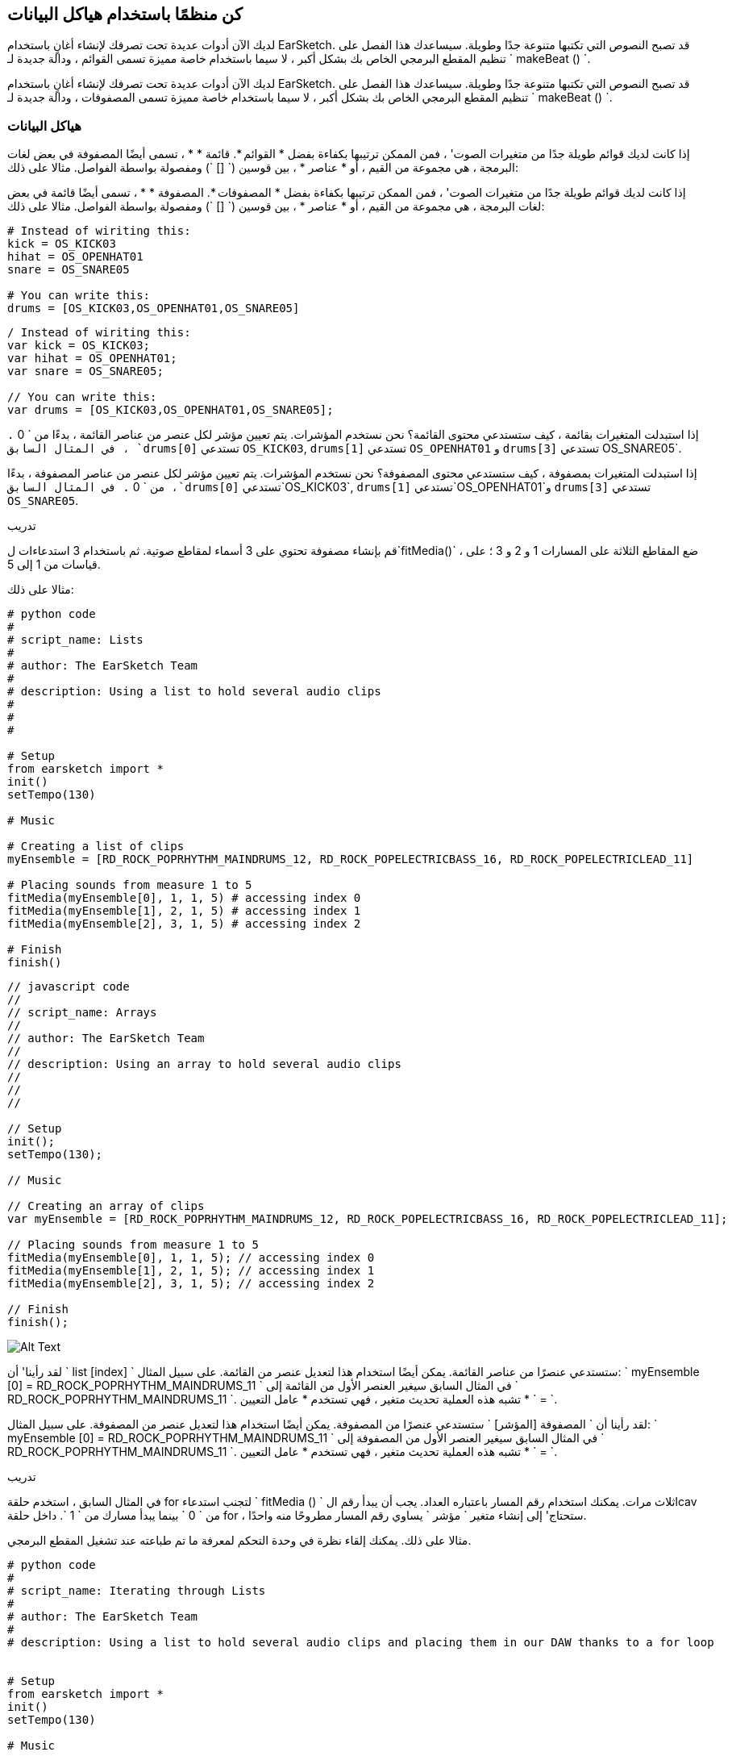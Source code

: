 [[getorganizedwithdatastructures]]
== كن منظمًا باستخدام هياكل البيانات
:nofooter:

[role="curriculum-python"]
لديك الآن أدوات عديدة تحت تصرفك لإنشاء أغانٍ باستخدام EarSketch. قد تصبح النصوص التي تكتبها متنوعة جدًا وطويلة. سيساعدك هذا الفصل على تنظيم المقطع البرمجي الخاص بك بشكل أكبر ، لا سيما باستخدام خاصة مميزة تسمى القوائم ، ودالة جديدة لـ ` makeBeat () `.

[role="curriculum-javascript"]
لديك الآن أدوات عديدة تحت تصرفك لإنشاء أغانٍ باستخدام EarSketch. قد تصبح النصوص التي تكتبها متنوعة جدًا وطويلة. سيساعدك هذا الفصل على تنظيم المقطع البرمجي الخاص بك بشكل أكبر ، لا سيما باستخدام خاصة مميزة تسمى المصفوفات ، ودالة جديدة لـ ` makeBeat () `.

[[datastructures]]
=== هياكل البيانات

[role="curriculum-python"]
إذا كانت لديك قوائم طويلة جدًا من متغيرات الصوت' ، فمن الممكن ترتيبها بكفاءة بفضل * القوائم *. قائمة * * ، تسمى أيضًا المصفوفة في بعض لغات البرمجة ، هي مجموعة من القيم ، أو * عناصر * ، بين قوسين (` [] `) ومفصولة بواسطة الفواصل. مثالا على ذلك:

[role="curriculum-javascript"]
إذا كانت لديك قوائم طويلة جدًا من متغيرات الصوت' ، فمن الممكن ترتيبها بكفاءة بفضل * المصفوفات *. المصفوفة * * ، تسمى أيضًا قائمة في بعض لغات البرمجة ، هي مجموعة من القيم ، أو * عناصر * ، بين قوسين (` [] `) ومفصولة بواسطة الفواصل. مثالا على ذلك:

[role="curriculum-python"]
[source, python]
----
# Instead of wiriting this:
kick = OS_KICK03
hihat = OS_OPENHAT01
snare = OS_SNARE05

# You can write this:
drums = [OS_KICK03,OS_OPENHAT01,OS_SNARE05]
----

[role="curriculum-javascript"]
[source, javascript]
----
/ Instead of wiriting this:
var kick = OS_KICK03;
var hihat = OS_OPENHAT01;
var snare = OS_SNARE05;

// You can write this:
var drums = [OS_KICK03,OS_OPENHAT01,OS_SNARE05];
----

[role="curriculum-python"]
إذا استبدلت المتغيرات بقائمة ، كيف ستستدعي محتوى القائمة؟ نحن نستخدم المؤشرات. يتم تعيين مؤشر لكل عنصر من عناصر القائمة ، بدءًا من ` 0 `. في المثال السابق ، `drums[0]` تستدعي `OS_KICK03`, `drums[1]` تستدعي `OS_OPENHAT01` و `drums[3]` تستدعي OS_SNARE05`.

[role="curriculum-javascript"]
إذا استبدلت المتغيرات بمصفوفة ، كيف ستستدعي محتوى المصفوفة؟ نحن نستخدم المؤشرات. يتم تعيين مؤشر لكل عنصر من عناصر المصفوفة ، بدءًا من ` 0 `. في المثال السابق ،`drums[0]` تستدعي`OS_KICK03`, `drums[1]` تستدعي`OS_OPENHAT01`و `drums[3]` تستدعي `OS_SNARE05`.

.تدريب
****
قم بإنشاء مصفوفة تحتوي على 3 أسماء لمقاطع صوتية.
ثم باستخدام 3 استدعاءات ل`fitMedia()` ، ضع المقاطع الثلاثة على المسارات 1 و 2 و 3 ؛ على قياسات من 1 إلى 5.
****

مثالا على ذلك:

[role="curriculum-python"]
[source, python]
----
# python code
#
# script_name: Lists
#
# author: The EarSketch Team
#
# description: Using a list to hold several audio clips
#
#
#

# Setup
from earsketch import *
init()
setTempo(130)

# Music

# Creating a list of clips
myEnsemble = [RD_ROCK_POPRHYTHM_MAINDRUMS_12, RD_ROCK_POPELECTRICBASS_16, RD_ROCK_POPELECTRICLEAD_11]

# Placing sounds from measure 1 to 5
fitMedia(myEnsemble[0], 1, 1, 5) # accessing index 0
fitMedia(myEnsemble[1], 2, 1, 5) # accessing index 1
fitMedia(myEnsemble[2], 3, 1, 5) # accessing index 2

# Finish
finish()
----

[role="curriculum-javascript"]
[source, javascript]
----
// javascript code
//
// script_name: Arrays
//
// author: The EarSketch Team
//
// description: Using an array to hold several audio clips
//
//
//

// Setup
init();
setTempo(130);

// Music

// Creating an array of clips
var myEnsemble = [RD_ROCK_POPRHYTHM_MAINDRUMS_12, RD_ROCK_POPELECTRICBASS_16, RD_ROCK_POPELECTRICLEAD_11];

// Placing sounds from measure 1 to 5
fitMedia(myEnsemble[0], 1, 1, 5); // accessing index 0
fitMedia(myEnsemble[1], 2, 1, 5); // accessing index 1
fitMedia(myEnsemble[2], 3, 1, 5); // accessing index 2

// Finish
finish();
----

[[Graphic]]
//.The EarSketch Share window for collaboration (Let Others Edit)
//[caption="Figure 21.4.2: "]
image::../media/U3/18_1_Graphics_ES.jpg[Alt Text]

[role="curriculum-python"]
لقد رأينا' أن ` list [index] ` ستستدعي عنصرًا من عناصر القائمة. يمكن أيضًا استخدام هذا لتعديل عنصر من القائمة. على سبيل المثال: ` myEnsemble [0] = RD_ROCK_POPRHYTHM_MAINDRUMS_11 ` في المثال السابق سيغير العنصر الأول من القائمة إلى ` RD_ROCK_POPRHYTHM_MAINDRUMS_11 `. تشبه هذه العملية تحديث متغير ، فهي تستخدم * عامل التعيين * ` = `.

[role="curriculum-javascript"]
لقد رأينا أن ` المصفوفة [المؤشر] ` ستستدعي عنصرًا من المصفوفة. يمكن أيضًا استخدام هذا لتعديل عنصر من المصفوفة. على سبيل المثال: ` myEnsemble [0] = RD_ROCK_POPRHYTHM_MAINDRUMS_11 ` في المثال السابق سيغير العنصر الأول من المصفوفة إلى ` RD_ROCK_POPRHYTHM_MAINDRUMS_11 `. تشبه هذه العملية تحديث متغير ، فهي تستخدم * عامل التعيين * ` = `.

.تدريب
****
في المثال السابق ، استخدم حلقة for لتجنب استدعاء ` fitMedia () ` ثلاث مرات. يمكنك استخدام رقم المسار باعتباره العداد.
يجب أن يبدأ رقم الlcav من ` 0 ` بينما يبدأ مسارك من ` 1 `. داخل حلقة for ، ستحتاج' إلى إنشاء متغير ` مؤشر ` يساوي رقم المسار مطروحًا منه واحدًا.
****

مثالا على ذلك. يمكنك إلقاء نظرة في وحدة التحكم لمعرفة ما تم طباعته عند تشغيل المقطع البرمجي.

[role="curriculum-python"]
[source, python]
----
# python code
#
# script_name: Iterating through Lists
#
# author: The EarSketch Team
#
# description: Using a list to hold several audio clips and placing them in our DAW thanks to a for loop


# Setup
from earsketch import *
init()
setTempo(130)

# Music

# Creating a list of clips
myEnsemble = [RD_ROCK_POPRHYTHM_MAINDRUMS_12, RD_ROCK_POPELECTRICBASS_16, RD_ROCK_POPELECTRICLEAD_11]

# Going through the list
for track in range(1,4):
	index = track-1
	fitMedia(myEnsemble[index], track, 1, 5)
	print ("this iteration, track = " + str(track) + " and index = "+ str(index))

# Finish
finish()
----

[role="curriculum-javascript"]
[source, javascript]
----
"use strict";
// javascript code
//
// script_name: Iterating through Arrays
//
// author: The EarSketch Team
//
// description: Using a list to hold several audio clips and placing them in our DAW thanks to a for loop


// Setup
init();
setTempo(130);

//Music

// Creating an array of clips
var myEnsemble = [RD_ROCK_POPRHYTHM_MAINDRUMS_12, RD_ROCK_POPELECTRICBASS_16, RD_ROCK_POPELECTRICLEAD_11];

for (var track = 1; track<4; track++){
	var index = track-1;
	fitMedia(myEnsemble[index], track, 1, 5);
	println ("this iteration, track = " + track + " and index = "+ index);
}

//Finish
finish();
----

[role="curriculum-python"]
نصيحة مفيدة: دالة len () ، مع اسم القائمة كمعامل ، ترجع عدد عناصر القائمة. لذا فإن ` list [0] ` هي العنصر الأول من ` list ` ، و ` list [len (list) -1] ` هي العنصر الأخير. على سبيل المثال ، إذا كانت ` list = ["Hello" ، "زميل" ، "EarSketchers"] ` ، ` len (list) ` تعرض ` 3 `. المؤشرات هي ` 0 ` ، ` 1 ` و ` 2 `. المؤشر الأخير هو 3-1 = 2.

[role="curriculum-javascript"]
نصيحة مفيدة: الخاصية ` length ` (` array.length `) ترجع عدد عناصر المصفوفة. لذا فإن المصفوفة ` [0] ` هي العنصر الأول في المصفوفة ` ` ، و ` المصفوفة [array.length-1] ` هي العنصر الأخير. على سبيل المثال ، إذا كانت ` array = ["Hello" ، "fellow" ، "EarSketchers"] ؛ ` ، ` len (array) ` تعرض ` 3 `. المؤشرات هي ` 0 ` ، ` 1 ` و ` 2 `. المؤشر الأخير هو 3-1 = 2.

[role="curriculum-python"]
.تدريب
****
سننشئ مقدمة مضافة في EarSketch حيث يتم إضافة الآلات (المسارات) إلى الموسيقى واحدة تلو الأخرى بمرور الوقت. على سبيل المثال ، يبدأ المسار الأول عند المقياس 1 ، ثم يبدأ المسار الثاني عند القياس 2 ... يستخدم هذا بشكل شائع لمقدمة أغنية ، تحقق من https://www.youtube.com/watch?v=L53gjP-TtGEKanye[Kanye West's "Power"^].
باستخدام قائمة وحلقة for ، أنشئ مثل هذه المقدمة من المقاييس 1 إلى 5. كما في المثال السابق ، يمكنك استخدام ` track ` باعتباره العداد الخاص بك ، وستحتاج 'إلى إنشاء متغير ` index `. بالإضافة إلى ذلك ، يمكنك إنشاء متغير ` مقياس `.
استخدم الدالة ` len () `.
****

[role="curriculum-javascript"]
.تدريب
****
سننشئ مقدمة مضافة في EarSketch حيث يتم إضافة الآلات (المسارات) إلى الموسيقى واحدة تلو الأخرى بمرور الوقت. على سبيل المثال ، يبدأ المسار الأول عند المقياس 1 ، ثم يبدأ المسار الثاني عند القياس 2 ... يستخدم هذا بشكل شائع لمقدمة أغنية ، تحقق من https://www.youtube.com/watch?v=L53gjP-TtGEKanye[Kanye West 's "Power"^].
باستخدام مصفوفة وحلقة for ، أنشئ مثل هذه المقدمة من المقاييس من 1 إلى 5. كما في المثال السابق ، يمكنك استخدام ` track ` باعتباره العداد الخاص بك ، وستحتاج 'إلى إنشاء متغير ` index `. بالإضافة إلى ذلك ، يمكنك إنشاء متغير ` مقياس `.
استخدم خاصية ` length `.
****

مثالا على ذلك:

[role="curriculum-python"]
[source, python]
----
# python code
#
# script_name: Additive Introduction
#
# author: The EarSketch Team
#
# description: Creating an additive introduction with array iteration
#
#
#

#Setup
from earsketch import *
init()
setTempo(120)

#Music
introSounds = [HIPHOP_DUSTYGROOVE_003, TECHNO_LOOP_PART_006, HOUSE_SFX_WHOOSH_001, TECHNO_CLUB5THPAD_001]

for measure in range(1, len(introSounds)+1):
	# we add 1 to len(introSounds) since the second argument of range is exclusive
	index = measure - 1 # zero-based list index
	track = measure # change track with measure
	fitMedia(introSounds[index], track, measure, 5)

#Finish
finish()
----

[role="curriculum-javascript"]
[source, javascript]
----
// javascript code
//
// script_name: Additive Introduction
//
// author: The EarSketch Team
//
// description: Creating an additive introduction with array iteration
//
//
//

//Setup
init();
setTempo(120);

//Music
var introSounds = [HIPHOP_DUSTYGROOVE_003, TECHNO_LOOP_PART_006, HOUSE_SFX_WHOOSH_001, TECHNO_CLUB5THPAD_001];


for (var measure = 1; measure < introSounds.length + 1; measure++) {
	// we add 1 to introSounds.length since we want measure to go up to introSounds.length
	var index = measure - 1; // zero-based array index
	var track = measure; // change track with measure
	fitMedia(introSounds[index], track, measure, 5);
}

//Finish
finish();
----

[[usingdatastructureswithmakebeat]]
=== استخدام هياكل البيانات مع ` makeBeat () `

[role="curriculum-python"]
سنرى طريقتين يمكنك من خلالهما استخدام هياكل البيانات مع ` makeBeat () `. أولاً ، دعنا' نلقي نظرة على مدى تشابه السلاسل والقوائم:

[role="curriculum-javascript"]
سنرى طريقتين يمكنك من خلالهما استخدام هياكل البيانات مع ` makeBeat () `. أولاً ، دعنا 'نلقي نظرة على كيفية تشابه السلاسل والمصفوفات:

[role="curriculum-python"]
1. مثل القوائم ، تحتوي السلاسل على مؤشرات. يمثل *المؤشر* موضع حرف معين في سلسلة ، بدءًا من 0. على سبيل المثال `"Sarah"[3]` يرجع `a`.
2. يمكنك استخدام الدالة ` len () ` مع السلاسل ، والتي تُرجع عدد الأحرف في السلسلة. الحرف الأخير موجود في المؤشر `len(string)-1`.
تظهر مؤشرات السلسلة ` "EarSketch" ` في الجدول أدناه.


[cols="h,^,^,^,^,^,^,^,^,^"]
|===
|حرف-Character
|E
|a
|r
|S
|k
|e
|t
|c
|h

|مؤشر-Index
|0
|1
|2
|3
|4
|5
|6
|7
|8
|===

[role="curriculum-javascript"]
1. مثل المصفوفات ، تحتوي السلاسل على مؤشرات. يمثل *المؤشر* موضع حرف معين في سلسلة ، بدءًا من 0. على سبيل المثال `"Sarah"[3]` يرجع `a`.
2. يمكنك استخدام الخاصية `.length ` مع السلاسل ، التي تُرجع عدد الأحرف في السلسلة. الحرف الأخير موجود في المؤشر `string.length-1`.
تظهر مؤشرات السلسلة ` "EarSketch" ` في الجدول أدناه.

[cols="h,^,^,^,^,^,^,^,^,^"]
|===
|حرف-Character
|E
|a
|r
|S
|k
|e
|t
|c
|h

|مؤشر-Index
|0
|1
|2
|3
|4
|5
|6
|7
|8
|===



[role="curriculum-python"]
3. يمكنك تجميع القوائم معًا كما تفعل مع السلاسل. استخدم عامل التشغيل التسلسلي (` + `): بناء الجملة هو ` newList = listA + listB `. 

[role="curriculum-javascript"]
3. يمكنك تجميع المصفوفات معًا كما تفعل مع السلاسل. نستخدم طريقة `concat` *method*. الطريقة مشابهة للدالة لأنها تحتوي على أقواس تحتوي على عوامل. لاستخدامها ، ضعه بعد اسم المصفوفة ، بنقطة: الصيغة هي `newArray = arrayA.concat(arrayB)`. وهذا ما يسمى * نقطة المؤشر *.

[role="curriculum-python"]
4. يمكنك الحصول على سلسلة فرعية * * ، تُعرف أيضًا باسم شريحة سلسلة أكبر. يسمح هذا بتقطيع الإيقاع ، وهي تقنية شائعة في الموسيقى الإلكترونية وإعادة المزج. بناء الجملة هو `newString = oldString[startIndex: endIndex]`. تتضمن السلسلة الفرعية الحرف الموجود في ` startIndex ` ولكن ليس الحرف الموجود في ` endIndex `. على سبيل المثال `"Sarah[1,4]"` يرجع `"ara"`. يمكنك فعل الشيء نفسه مع القوائم: ` newList = oldList [startIndex: endIndex] `.

[role="curriculum-javascript"]
4. يمكنك الحصول على سلسلة فرعية * * ، تُعرف أيضًا باسم شريحة سلسلة أكبر. يسمح هذا بتقطيع الإيقاع ، وهي تقنية شائعة في الموسيقى الإلكترونية وإعادة المزج. بناء الجملة هو `newString = oldString[startIndex: endIndex]`. تتضمن السلسلة الفرعية الحرف الموجود في ` startIndex ` ولكن ليس الحرف الموجود في ` endIndex `. على سبيل المثال ، ` "Sarah.substring (1،4)" ` ستُرجع ` "ara" `. يمكنك فعل الشيء نفسه مع المصفوفات ، باستخدام ملف`slice()` method: `newList = oldList.slice(startIndex, endIndex)`. ` concat () ` ، ` سلسلة فرعية () ` و ` شريحة () ` هي طرق وكلها تستخدم تدوين النقطة.

[role="curriculum-python"]
.تدريب
****
في برنامج نصي جديد:

. إنشاء 4 متغيرات: 2 سلاسل إيقاع (` سلسلة A ` و ` سلسلة B `) وقائمتان لمقاطع الصوت (` أصوات A ` و ` أصوات B `).
. اطبع الحرف الثاني من كل سلسلة.
. اطبع العنصر الأخير في قوائمك.
. قم بإنشاء وطباعة سلسلة ` سلسلة C ` ، سلسلة ` سلسلة A ` و ` سلسلة B `.
. قم بإنشاء وطباعة ` أصوات C ` ، سلسلة الأصوات ` أصوات A ` ، ` الأصوات B ` و ` الأصوات A ` مرة أخرى.
. قم بإنشاء وطباعة ` سلسلة D ` ، تم شمل شريحة ` سلسلة C ` من الثاني إلى الخامس من الأحرف.
. قم بإنشاء وطباعة ` أصوات D ` ، شريحة ` سلسلة C ` من العنصر الثالث إلى آخر العناصر المضمنة.
****

[role="curriculum-javascript"]
.تدريب
****
في برنامج نصي جديد:

. إنشاء 4 متغيرات: 2 من سلاسل الدقة (` سلسلة A ` و ` سلسلة B `) ومصفوفتان لمصفوفات الصوت (` أصوات A ` و ` أصوات B `).
. اطبع الحرف الثاني من كل سلسلة.
. اطبع العنصر الأخير من المصفوفات الخاصة بك.
. قم بإنشاء وطباعة سلسلة ` سلسلة C ` ، سلسلة ` سلسلة A ` و ` سلسلة B `.
. قم بإنشاء وطباعة ` أصوات C ` ، سلسلة الأصوات ` أصوات A ` ، ` الأصوات B ` و ` الأصوات A ` مرة أخرى.
. قم بإنشاء وطباعة ` سلسلة D ` ، تم شمل شريحة ` سلسلة C ` من الثاني إلى الخامس من الأحرف.
. قم بإنشاء وطباعة ` أصوات D ` ، شريحة ` سلسلة C ` من العنصر الثالث إلى آخر العناصر المضمنة.
****

هذا مثال على الحل:

[role="curriculum-python"]
[source, python]
----
# python code
#
# script_name: String and Lists Operations
#
# author: The EarSketch Team
#
# description: Showing what we can do with lists and strings
#
#

#Setup
from earsketch import *
init()
setTempo(120)

# Creating my beat strings and arrays
stringA = "0+++----0+++--0+"
stringB = "0-0-0-0-----0-0-"
soundsA = [RD_FUTURE_DUBSTEP_MAINBEAT_1,RD_FUTURE_DUBSTEP_BASSWOBBLE_2,RD_POP_SFX_NOISERHYTHM_1]
soundsB = [YG_GOSPEL_GUITAR_2,YG_GOSPEL_ORGAN_2]

# Print the second character of each string.
print(stringA[1])
print(stringB[1])

# Print the last element of your arrays.
print(soundsA[len(soundsA)-1])
print(soundsB[len(soundsB)-1])

# Create and print stringC, the concatenation of stringA and stringB.
stringC = stringA + stringB
print(stringC)

# Create and print soundsC, the concatenation your soundsA, soundsB and soundsA again.
soundsC = soundsA + soundsB + soundsA
print(soundsC)

# Create and print stringD, the slice of stringC from the second to the fifth characters included.
stringD = stringC[1:5]
print(stringD)

# Create and print soundsD, the slice of stringC from the third to the last elements included.
soundsD = soundsC[2:len(soundsC)]
print(soundsD)

#Finish
finish()
----

[role="curriculum-javascript"]
[source, javascript]
----
"use strict";

// javascript code
//
// script_name: String and Arrays Operations
//
// author: The EarSketch Team
//
// description: Showing what we can do with lists and arrays
//
//
// Setup
init()
setTempo(120)

// Creating my beat strings and arrays
var stringA = "0+++----0+++--0+";
var stringB = "0-0-0-0-----0-0-";
var soundsA = [RD_FUTURE_DUBSTEP_MAINBEAT_1,RD_FUTURE_DUBSTEP_BASSWOBBLE_2,RD_POP_SFX_NOISERHYTHM_1];
var soundsB = [YG_GOSPEL_GUITAR_2,YG_GOSPEL_ORGAN_2];

// Print the second character of each string.
println(stringA[1]);
println(stringB[1]);

// Print the last element of your arrays.
println(soundsA[soundsA.length-1]);
println(soundsB[soundsB.length-1]);

// Create and print stringC, the concatenation of stringA and stringB.
var stringC = stringA + stringB
println(stringC);

// Create and print soundsC, the concatenation your soundsA, soundsB and soundsA again.
var soundsC = (soundsA.concat(soundsB)).concat(soundsA)
println(soundsC);

// Create and print stringD, the slice of stringC from the second to the fifth characters included.
var stringD = stringC.substring(1,5)
println(stringD);

// Create and print soundsD, the slice of stringC from the third to the last elements included.
var soundsD = soundsC.slice(2,soundsC.lenght)
println(soundsD);

// Finish
finish();
----

هذا hgمثال على كيفية استخدام عمليات السلاسل مع `MakeBeat()`:

[role="curriculum-python curriculum-mp4"]
[[video13py]]
video::./videoMedia/013-03-Substrings-PY.mp4[]

[role="curriculum-javascript curriculum-mp4"]
[[video13js]]
video::./videoMedia/013-03-Substrings-JS.mp4[]

[role="curriculum-python"]
[source, python]
----
# python code
#
# script_name: String Operations
#
# author: The EarSketch Team
#
# description: Expand a beat string into a longer beat string.
#
#

#Setup
from earsketch import *
init()
setTempo(120)

#Music
initialBeat = "0+0+00-00+++-0++"
drumInstr = RD_UK_HOUSE_MAINBEAT_10

def expander(beatString):
  newBeat = ""
  for i in range(0, len(beatString)):
    beatSlice = beatString[0:i]
    newBeat = newBeat + beatSlice
  # return the new beat string so it can be used outside the function
  return newBeat

finalBeat = expander(initialBeat)
print finalBeat

#makeBeat(drumInstr, 1, 1, initialBeat) # initial beat string
makeBeat(drumInstr, 1, 1, finalBeat)

#Finish
finish()
----

[role="curriculum-javascript"]
[source, javascript]
----
// javascript code
//
// script_name: String Operations
//
// author: The EarSketch Team
//
// description: Expand a beat string into a longer beat string.
//
//
//

//Setup
init();
setTempo(120);

//Music
var initialBeat = "0+0+00-00+++-0++";
var drumInstr = RD_UK_HOUSE_MAINBEAT_10;

function expander(beatString){
  var newBeat = "";
  for (var i = 0; i < beatString.length; i = i + 1){
    beatSlice = beatString.substring(0, i);
    newBeat = newBeat + beatSlice;
  }
  // return the new beat string so it can be used outside the function
  return newBeat;
}

var finalBeat = expander(initialBeat);
println(finalBeat);

//makeBeat(drumInstr, 1, 1, initialBeat); // initial beat string
makeBeat(drumInstr, 1, 1, finalBeat);

//Finish
finish();
----

[role="curriculum-python"]
أخيرًا ، يمكن لـ ` makeBeat () ` التعامل مع مقاطع صوتية متعددة في وقت واحد. يتيح لك هذا وضع جميع الأصوات القرعية على مسار واحد باستخدام سطر واحد فقط من نوع ` makeBeat () `. بدلاً من تمرير ملف الصوت الخاص بك كعامل أول ، ستقوم بتمرير قائمة ملفات الصوت. في سلسلة النغمات الخاصة بك ، بدلاً من استخدام ` 0 ` فقط لتشغيل الصوت ، يمكنك استخدام الأرقام من ` 0 ` إلى ` 9 `. تشير هذه الأرقام إلى مؤشر في قائمة الصوت الخاصة بك. تحقق من المثال "قبل وبعد" أدناه ، مع إيقاع "boot cat boot cat".

[role="curriculum-javascript"]
أخيرًا ، يمكن لـ ` makeBeat () ` التعامل مع مقاطع صوتية متعددة في وقت واحد. يتيح لك هذا وضع جميع الأصوات القرعية على مسار واحد باستخدام سطر واحد فقط ` makeBeat () `. بدلاً من تمرير ملف الصوت الخاص بك كعامل أول ، سوف تمرر مصفوفة ملفات صوتية. في سلسلة النغمات الخاصة بك ، بدلاً من استخدام ` 0 ` فقط لتشغيل الصوت ، يمكنك استخدام الأرقام من ` 0 ` إلى ` 9 `. تشير هذه الأرقام إلى مؤشر في مصفوفة الصوت الخاصة بك. تحقق من مثال "قبل وبعد" أدناه ، مع إيقاع "boot cat boot cat".

[role="curriculum-python"]
[source, python]
----
# python code
#
# script_name: Making a drum set
#
# author: The EarSketch Team
#
# description: Using arrays with makeBeat()
#

# Setup
from earsketch import *
init()
setTempo(100)

# Before, we had one track for every sound (measure 1):
kick = OS_KICK05
snare = OS_SNARE01
kickBeat = "0+++----0+++----"
snareBeat = "----0+++----0+++"
makeBeat(kick,1,1,kickBeat)
makeBeat(snare,2,1,snareBeat)

# Now, we can combine them (measure 3):
drums = [OS_KICK05, OS_SNARE01]
beat = "0+++1+++0+++1+++"
makeBeat(drums,1,3,beat)

# Finish
finish()

----

[role="curriculum-javascript"]
[source, javascript]
----
// javascript code
//
// script_name: Making a drum set
//
// author: The EarSketch Team
//
// description: Using arrays with makeBeat()
//
//
//

//Setup
init();
setTempo(100);

//Music
// Before, we had one track for every sound (measure 1):
var kick = OS_KICK05;
var snare = OS_SNARE01;
var kickBeat = "0+++----0+++----";
var snareBeat = "----0+++----0+++";
makeBeat(kick,1,1,kickBeat);
makeBeat(snare,2,1,snareBeat);

// Now, we can combine them (measure 3):
var drums = [OS_KICK05, OS_SNARE01];
var beat = "0+++1+++0+++1+++";
makeBeat(drums,1,3,beat);

//Finish
finish();
----

.تدريب
****
انسخ مثال الكود في الفصل 3.4 للإيقاعات حسب النوع. قم بتعديل المقطع البرمجي بحيث يحتوي على سطر واحد فقط ` makeBeat () ` لكل نوع. في بعض الأحيان ، يتم تشغيل hihat في نفس وقت الركلة أو الفخ: في هذه الحالة ، يمكنك الحصول على سطر ` makeBeat () ` واحد فقط من أجل hihat.
****

هذا هو الحل:

[role="curriculum-python"]
[source,python]
----
# Creating beats in different genres

# Setup
from earsketch import *
setTempo(110)

# Sound clips
drums = [OS_KICK05, OS_SNARE01, OS_CLOSEDHAT01]

# Rock beat on measure 1
makeBeat(drums, 1, 1, "0+++1+++0+++1+++")
makeBeat(drums, 2, 1, "2+2+2+2+2+2+2+2+")

# Hip hop beat on measure 3
makeBeat(drums, 1, 3, "0+++1++1+10+1+++")
makeBeat(drums, 2, 3, "2+2+2+2+2+2+2+2+")

# Jazz beat on measure 5
makeBeat(drums, 2, 5, "2++2+22++2+22++2")

# Dembow (latin, caribbean) beat on measure 7
makeBeat(drums, 1, 7, "0++10+1+0++10+1+")
----

[role="curriculum-javascript"]
[source,javascript]
----
// Creating beats in different genres

// Setup
setTempo(110);

// Sound clips
var drums = [OS_KICK05, OS_SNARE01, OS_CLOSEDHAT01];

// Rock beat on measure 1
makeBeat(drums, 1, 1, "0+++1+++0+++1+++");
makeBeat(drums, 2, 1, "2+2+2+2+2+2+2+2+");

// Hip hop beat on measure 3
makeBeat(drums, 1, 3, "0+++1++1+10+1+++");
makeBeat(drums, 2, 3, "2+2+2+2+2+2+2+2+");

// Jazz beat on measure 5
makeBeat(drums, 2, 5, "2++2+22++2+22++2");

// Dembow (latin, caribbean) beat on measure 7
makeBeat(drums, 1, 7, "0++10+1+0++10+1+");
----

.تدريب
****
باستخدام ما تعلمته في هذا الفصل ، أنشئ إيقاعات حسب رغبتك باستخدام ` makeBeat () `. يمكنك الرجوع إلى الفيديو في الفصل 3.4 للتعرف على الإيقاعات حسب النوع. لا 'تنس بانه يمكنك تشغيل المقطع البرمجي الخاص بك والاستماع إلى ما قمت بإنشائه وتعديله' حتى يبدو جيدًا بالنسبة لك.
****

[[evaluatingcorrectness]]
=== تقييم الصواب

تهانينا ، لقد اكتسبت الآن مهارات موسيقية وبرمجية تتيح لك أن تكون مبدعًا مع EarSketch! آخر شيء نريد رؤيته معك ، هو التأكد من أن مقطعك البرمجي جيد بقدر الإمكان. فيما يلي بعض العناصر التي يمكنك التحقق منها:

[role="curriculum-python"]
* *Conciseness-الإيجاز * يعني تعليمات برمجيةموجزه تحقق هدفها بكفاءة. فيما يلي بعض الأسئلة التي يمكن أن تساعدك في جعل مقطعك البرمجي أكثر إيجازًا:
** هل قمت بنسخ / لصق استدعاءات الدالة عدة مرات متتالية؟ (إذا كان الأمر كذلك ، فقم بالتبسيط باستخدام حلقة!)
** هل يُمكنني اعادة أي كتل من التعليمات البرمجية؟ (إذا كان الأمر كذلك ، ضعهم في دالة!)
** هل توجد ثوابت صوتية أو تعبيرات رياضية أستخدمها بشكل متكرر في التعليمات البرمجية الخاصة بي؟ (إذا كان الأمر كذلك ، فخصصهم للمتغيرات! قد تكون القائمة مفيدة أيضًا)
* *Clarity-الوضوح * يتعلق بمدى جودة توصيل المقطع البرمجي لدالته وقصد 'المبرمج. إذا زملاؤك ارتبكوا او تلخبطوا بسبب التعليمات البرمجية الخاصة بك ، فمن المحتمل أن يكون ذلك غير واضح. فيما يلي بعض الأسئلة لمساعدتك في توضيح التعليمات البرمجية الخاصة بك:
** هل أكملتُ تعليقات المقدمة بعنوان النص والمؤلف والوصف؟ 
** هل أسماء المتغيرات والدوال الخاصة بي هي وصفية؟ (إذا لم يكن كذلك ، أعد تسميتها)
** هل استخدمت التعليقات لشرح كل كتلة من المقاطع البرمجية وأي أسطر من التعليمات البرمجية يحتمل أن تكون مربكة؟
** هل استخدمت هياكل حسابية مثل الدوال والحلقات المخصصة للمساعدة في تنظيم المقطع البرمجي الخاص بي؟
** هل تعكس هيكل البرنامج النصي الخاص بي هيكل أغنيتي؟ هذا يساعد على تدفق القراءة.

[role="curriculum-javascript"]
* *Conciseness-الإيجاز * يعني مقطع برمجي موجزًا ​​يحقق هدفه بكفاءة. فيما يلي بعض الأسئلة التي يمكن أن تساعدك في جعل مقطعك البرمجي أكثر إيجازًا:
** هل قمت بنسخ / لصق استدعاءات الدالة عدة مرات متتالية؟ (إذا كان الأمر كذلك ، فقم بالتبسيط باستخدام حلقة!)
** هل يُمكنني اعادة أي كتل من التعليمات البرمجية؟ (إذا كان الأمر كذلك ، ضعهم في دالة!)
** هل توجد ثوابت صوتية أو تعبيرات رياضية أستخدمها بشكل متكرر في التعليمات البرمجية الخاصة بي؟ (إذا كان الأمر كذلك ، فخصصهم للمتغيرات! قد تكون المصفوفة مفيدة أيضًا)
* *Clarity-الوضوح * يتعلق بمدى جودة توصيل المقطع البرمجي لدالته وقصد 'المبرمج. إذا زملاؤك ارتبكوا او تلخبطوا بسبب التعليمات البرمجية الخاصة بك ، فمن المحتمل أن يكون ذلك غير واضح. فيما يلي بعض الأسئلة لمساعدتك في توضيح التعليمات البرمجية الخاصة بك:
** هل أكملتُ تعليقات المقدمة بعنوان النص والمؤلف والوصف؟ 
** هل أسماء المتغيرات والدوال الخاصة بي هي وصفية؟ (إذا لم يكن كذلك ، أعد تسميتها)
** هل استخدمت التعليقات لشرح كل كتلة من المقاطع البرمجية وأي أسطر من التعليمات البرمجية يحتمل أن تكون مربكة؟
** هل استخدمت هياكل حسابية مثل الدوال والحلقات المخصصة للمساعدة في تنظيم المقطع البرمجي الخاص بي؟
** هل تعكس هيكل البرنامج النصي الخاص بي هيكل أغنيتي؟ هذا يساعد على تدفق القراءة.

* Peer Feedback-ملاحظات الزملاء * شائعة في البرمجة وتساعدك على تحسين المقطع البرمجي والموسيقى بفضل تعليقات الآخرين. يجب أن تكون التعليقات *onstructive-بنّاءة * ، مما يعني أنها تبني الأقران ، بدلاً من تفكيكها. عند إبداء الرأي:

* *Be specific-كن محددًا * - يشير إلى مجموعات وأسطر معينة من التعليمات البرمجية وإلى مقاييس ومسارات موسيقية محددة.
* * Be descriptive-كن وصفيًا * - صِف منطقك والعملية التي قد تتخذها لتحسين البرنامج النصي.
* * كن حساسًا 'لرؤية / أهداف زميلك الموسيقية * - يجب ألا تؤثر أذواقك الموسيقية في تقييم موسيقى' زملائك.
* * كن إيجابيًا * - بالإضافة إلى ما يحتاج إلى تحسين ، أشر إلى مجموعات التعليمات البرمجية والمقاطع الموسيقية القوية.
* * لا تقارن '* - تعامل مع برنامج زميلك' على أنه رمز خاص به ، وليس كمنافسة مع برنامجك أو برنامج زملائك الآخرين.

وبالمثل ، عند تلقي التعليقات:

* * كن محددًا * - أشر إلى الكتل أو سطور التعليمات البرمجية ومسارات أو مقاييس الموسيقى التي تسبب المشكلات. سيسمح ذلك لزملائك بتقديم ملاحظات مفيدة للغاية لك.
* * استمع * - انتظر الرد حتى ينتهي زميلك من التحدث. كن منتبهاً للمعلومات التي ينقلها زميلك. التعليق على التعليمات البرمجية الخاصة بك استنادا الى ردود فعلهم. يمكن أن تكون هذه التعليقات مفيدة عند المراجعة.
* * اطرح أسئلة * - اسأل عن المنطق الذي لست متأكدًا منه ، أو المشكلات ، أو الأخطاء ، أو التماسك الموسيقي ، أو أي عنصر من عناصر الصحة.

[role="curriculum-python"]
.تدريب
****
قم بإنشاء أغنية كاملة واعرضها امام زميلك لتحسينها. اليك بعض الافكار للبدء:

* يوصى' دائمًا بالتفكير في موضوع وهيكل لأغنيتك قبل البدء. يمكن أن يكون الهيكل الخاص بك بسيطًا مثل ABA. 
* ابدأ في اختيار الأصوات واختبار الأشياء. أنشئ متغيرات صوتية وتغلب على السلسلة ، واستخدم استدعاءات ` fitMedia () ` و ` makeBeat () `. يمكنك تحميل الأصوات الخاصة بك.
* كلما كان' ذلك مفيدًا ، قم بإنشاء حلقات for-loops ودوال مخصصة.
* أضف بعض التأثيرات باستخدام ` setEffect () ` ، يمكنك إضافة a fade in, fade out, some delay, reverb...
* يمكنك استخدام عبارة شرطية لمزج أغنيتك (تعديل حجم كل مقطع صوتي).
* يمكنك طلب إدخال المستخدم لتعديل شيء ما في أغنيتك.
* إذا لزم الأمر ، ضع بعض العناصر في مصفوفة.
****

[role="curriculum-javascript"]
.تدريب
****
قم بإنشاء أغنية كاملة واعرضها امام زميلك لتحسينها. اليك بعض الافكار للبدء:

* يوصى' دائمًا بالتفكير في موضوع وهيكل لأغنيتك قبل البدء. يمكن أن يكون الهيكل الخاص بك بسيطًا مثل ABA. 
* ابدأ في اختيار الأصوات واختبار الأشياء. أنشئ متغيرات صوتية وتغلب على السلسلة ، واستخدم استدعاءات ` fitMedia () ` و ` makeBeat () `. يمكنك تحميل الأصوات الخاصة بك.
* كلما كان' ذلك مفيدًا ، قم بإنشاء حلقات for-loops ودوال مخصصة.
* أضف بعض التأثيرات باستخدام ` setEffect () ` ، يمكنك إضافة a fade in, fade out, some delay, reverb...
* يمكنك استخدام عبارة شرطية لمزج أغنيتك (تعديل حجم كل مقطع صوتي).
* يمكنك طلب إدخال المستخدم لتعديل شيء ما في أغنيتك.
* إذا لزم الأمر ، ضع بعض العناصر في مصفوفة.
****

[[conclusion]]
=== استنتاج

شكرًا جزيلاً لك على المشاركة في مغامرة EarSketch! نأمل أن تكون قد استمتعت وتعلمت الكثير من الأشياء باستخدام هذه الأداة :) هناك المزيد لاكتشافه في فصول اختيارية!

////
Thank you video
////


[[chapter9summary]]
=== الفصل 9 ملخص

[role="curriculum-python"]
* <strong>list</0-قائمة> عبارة عن مجموعة من القيم مدمجة في كيان واحد ، وهي طريقة فعالة لتخزين البيانات. يمكن أن تكون القيم المخزنة في القائمة ، والتي تسمى أعضاء القائمة ، من أي نوع من البيانات.
* كما هو الحال مع السلاسل ، يكون لأعضاء القائمة فهارس. تبدأ فهارس القائمة من 0.
* يتم الوصول إلىعناصر القائمة باستخدام الأقواس المربعة. على سبيل المثال ، ` myList [1] `. يمكن الوصول إلى أحرف السلسلة بطريقة مماثلة: ` myString [1] `.
* ترجع الدالة ` len () ` عدد عناصر القائمة ، أو عدد الأحرف في السلسلة. الصيغة هي`len(list)`.
* يمكن أن تكون القوائم والمصفوفات متسلسلة ومقسمة إلى شرائح باستخدام * عمليات القائمة * ، وهي مجموعة من الأدوات لتعديل قائمة.
* بناء الجملة لإنشاء مجموعة فرعية من قائمة من القائمة الأكبر الموجودة هو ` newList = oldList [startIndex: endIndex] `.
* يمكن دمج القوائم باستخدام عامل التشغيل التسلسلي ، `+`, like `newList = listA + listB`.
* يمكن لـ `makeBeat()` إنشاء إيقاعات من مقاطع متعددة في وقت واحد عن طريق تمرير سلسلة إيقاعية تشير إلى فهارس قائمة مختلفة. يمكن لـ ` makeBeat () ` الوصول إلى المقاطع الموجودة في الفهارس من 0 إلى 9 بشرط تخزينها في نفس القائمة.
* تبادل المعلومات البناءة مع الآخرين هو شكل من أشكال *peer feedback*. يوفر فرصة للتعلم من الآخرين.


[role="curriculum-javascript"]
* <strong>array</0- المصفوفة> عبارة عن مجموعة من القيم مدمجة في كيان واحد ، وهي طريقة فعالة لتخزين البيانات. يمكن أن تكون العناصر المخزنة في مصفوفة أو عناصر من أي نوع بيانات.
* مثل السلاسل ، يتم تعيين فهرس لعناصر المصفوفة. تبدأ فهارس المصفوفة من 0.
* يتم الوصول إلى عناصر المصفوفة عن طريق الأقواس المربعة. على سبيل المثال ، ` myArray [1] `. يمكن الوصول إلى أحرف السلسلة بطريقة مماثلة: ` myString [1] `.
* تعرض الخاصية `length` عدد العناصر في المصفوفة ، أو عدد الأحرف في سلسلة. الصيغة هي `array.length` أو `string.length`.
* يمكن ربط المصفوفات وقصها باستخدام * Array Operators * ، وهي مجموعة من أدوات المصفوفات.
* بناء الجملة لتقسيم مصفوفة من مصفوفة أكبر موجودة هو ` newArray = oldArray.slice (startIndex، endIndex) `.
* بناء الجملة لإنشاء سلسلة فرعية من سلسلة موجودة هو: ` newString = oldString.substring (startIndex، endIndex) `.
* يمكن توصيل المصفوفات باستخدام طريقة ` concat () `. على سبيل المثال ، ` newArray = arrayA.concat (arrayB) `.
* ` () makeBeat ` يمكنه إنشاء إيقاعات من عدة مقاطع في وقت واحد ، لكنه يحصل على عامل مع مجموعة المقاطع وسلسلة الأسطوانة التي تشير إلى المقاطع المختلفة </0>. يمكن لـ ` makeBeat () ` الوصول إلى المقاطع الموجودة في الفهارس من 0 إلى 9 بشرط تخزينها في نفس المصفوفة.
* تبادل المعلومات البناءة مع الآخرين هو شكل من أشكال *peer feedback*. يوفر فرصة للتعلم من الآخرين.


[[chapter-questions]]
=== الأسئلة

[question]
--
أي من العمليات التالية تُستخدم لضم القوائم / المصفوفات؟
[answers]
* Concatenation-سلسلة
* Slicing-التقطيع
* Combination-المواصفات
* Addition-إضافات
--

[role="curriculum-python"]
[question]
--
ما هو فهرس العنصر الأول في المصفوفة فيPython؟
[answers]
* `0`
* `1`
* `2`
* `-1`
--

[role="curriculum-python"]
[question]
--
ماذا يُرجع `len(myList)`؟
[answers]
* عدد العناصر في `myList`
* أنواع بيانات `myList`
* أنواع بيانات `myList`
* عرض ال `myList`
--

[role="curriculum-python"]
[question]
--
ما هو بناء الجملة لتسلسل قائمتين (` listA ` و ` listB `)؟
[answers]
* `listA + listB`
* `listA ++ listB`
* `listA and listB`
* `listB + listA`
--

[role="curriculum-python"]
[question]
--
كيف يمكنك الحصول على قائمة من القائمة القديمة بدون العنصرين الأول والأخير؟
[answers]
* `oldList[1:len(oldList)-1]`
* `oldList[1:len(oldList)]`
* `oldList[0:len(oldList)]`
* `oldList[2:len(oldList-1)]`
--

[role="curriculum-javascript"]
[question]
--
ما هو فهرس العنصر الأول في المصفوفة فيJavascript؟
[answers]
* `0`
* `1`
* `2`
* `-1`
--

[role="curriculum-javascript"]
[question]
--
ماذا يُرجع ` myArray.length `؟
[answers]
* عدد العناصر في ` myArray `
* أنواع بيانات <code> myArray </0 (مصفوفتي)>
* أنواع بيانات <code> myArray </0 (مصفوفتي)>
* عرض ال <code> myArray </0 (مصفوفتي)>
--

[role="curriculum-javascript"]
[question]
--
ما هو التركيب اللغوي لمصفوفتين (` arrayA ` و ` arrayB `)؟
[answers]
* `arrayA.concat(arrayB)`
* `arrayA.concatenate(arrayB)`
* `arrayB.concat(arrayA)`
* `arrayB.concatenate(arrayB)`
--

[role="curriculum-javascript"]
[question]
--
كيف يمكنك الحصول على مصفوفة من ` oldArray ` بدون العنصر الأول والأخير؟
[answers]
* `oldArray.slice(1,oldArray.length-1]`
* `oldArray.slice(1,oldArray.length)`
* `oldArray.slice(0,oldArray.length)`
* `oldArray.slice(2:oldArray.length-1)`
--
